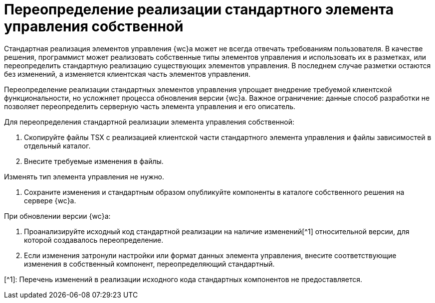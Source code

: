 = Переопределение реализации стандартного элемента управления собственной

Стандартная реализация элементов управления {wc}а может не всегда отвечать требованиям пользователя. В качестве решения, программист может реализовать собственные типы элементов управления и использовать их в разметках, или переопределить стандартную реализацию существующих элементов управления. В последнем случае разметки остаются без изменений, а изменяется клиентская часть элементов управления.

Переопределение реализации стандартных элементов управления упрощает внедрение требуемой клиентской функциональности, но усложняет процесса обновления версии {wc}а. Важное ограничение: данные способ разработки не позволяет переопределить серверную часть элемента управления и его описатель.

Для переопределения стандартной реализации элемента управления собственной:

. Скопируйте файлы TSX с реализацией клиентской части стандартного элемента управления и файлы зависимостей в отдельный каталог.

. Внесите требуемые изменения в файлы.

Изменять тип элемента управления не нужно.

. Сохраните изменения и стандартным образом опубликуйте компоненты в каталоге собственного решения на сервере {wc}а.

При обновлении версии {wc}а:

. Проанализируйте исходный код стандартной реализации на наличие изменений[^1] относительной версии, для которой создавалось переопределение.
. Если изменения затронули настройки или формат данных элемента управления, внесите соответствующие изменения в собственный компонент, переопределяющий стандартный.

[^1]: Перечень изменений в реализации исходного кода стандартных компонентов не предоставляется.